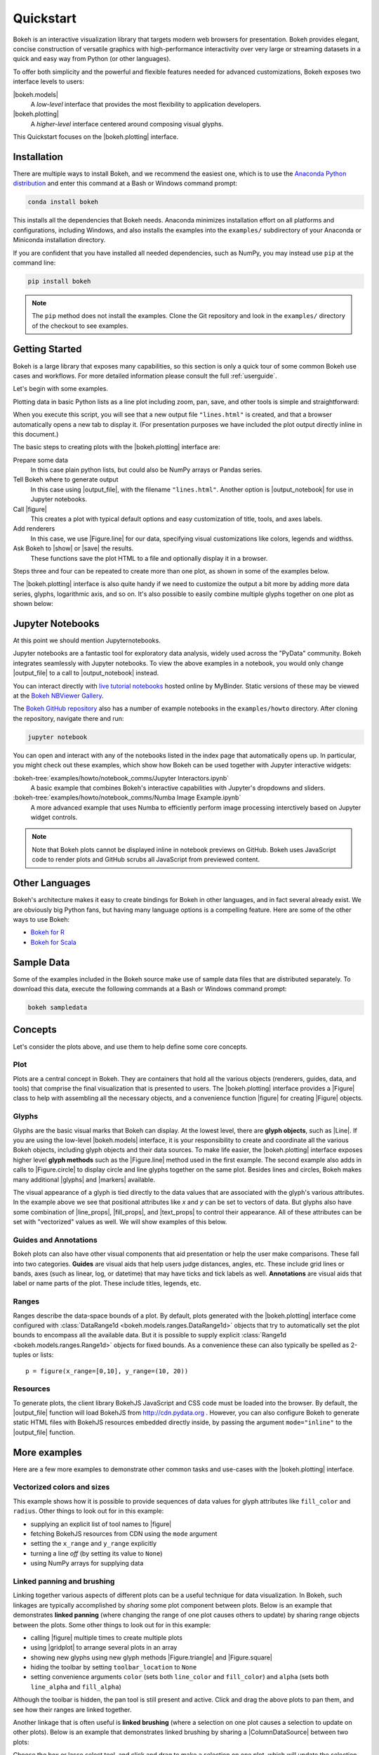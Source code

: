 .. _userguide_quickstart:

Quickstart
##########

Bokeh is an interactive visualization library that targets modern web
browsers for presentation. Bokeh provides elegant, concise construction of
versatile graphics with high-performance interactivity over very large or
streaming datasets in a quick and easy way from Python (or other languages).

To offer both simplicity and the powerful and flexible features needed for
advanced customizations, Bokeh exposes two interface levels to users:

|bokeh.models|
    A *low-level* interface that provides the most flexibility to
    application developers.

|bokeh.plotting|
    A *higher-level* interface centered around composing visual glyphs.

This Quickstart focuses on the |bokeh.plotting| interface.

.. _userguide_quickstart_install:

Installation
============

There are multiple ways to install Bokeh, and we recommend the easiest one,
which is to use the `Anaconda Python distribution`_ and enter this command at
a Bash or Windows command prompt:

.. code-block:: sh

    conda install bokeh

This installs all the dependencies that Bokeh needs. Anaconda minimizes
installation effort on all platforms and configurations, including Windows,
and also installs the examples into the ``examples/`` subdirectory of your
Anaconda or Miniconda installation directory.

If you are confident that you have installed all needed dependencies, such as
NumPy, you may instead use ``pip`` at the command line:

.. code-block:: sh

    pip install bokeh

.. note::
    The ``pip`` method does not install the examples. Clone the Git repository
    and look in the ``examples/`` directory of the checkout to see examples.

.. _userguide_quickstart_gettng_started:

Getting Started
===============

Bokeh is a large library that exposes many capabilities, so this section is
only a quick tour of some common Bokeh use cases and workflows. For more
detailed information please consult the full :ref:`userguide`.

Let's begin with some examples.

Plotting data in basic Python lists as a line plot including zoom,
pan, save, and other tools is simple and straightforward:

.. bokeh-plot::
    :source-position: above

    from bokeh.plotting import figure, output_file, show

    # prepare some data
    x = [1, 2, 3, 4, 5]
    y = [6, 7, 2, 4, 5]

    # output to static HTML file
    output_file("lines.html")

    # create a new plot with a title and axis labels
    p = figure(title="simple line example", x_axis_label='x', y_axis_label='y')

    # add a line renderer with legend and line thickness
    p.line(x, y, legend="Temp.", line_width=2)

    # show the results
    show(p)

When you execute this script, you will see that a new output file
``"lines.html"`` is created, and that a browser automatically opens a new tab
to display it. (For presentation purposes we have included the plot output
directly inline in this document.)

The basic steps to creating plots with the |bokeh.plotting| interface are:

Prepare some data
    In this case plain python lists, but could also be NumPy arrays or
    Pandas series.

Tell Bokeh where to generate output
    In this case using |output_file|, with the filename ``"lines.html"``.
    Another option is |output_notebook| for use in Jupyter notebooks.

Call |figure|
    This creates a plot with typical default options and easy customization
    of title, tools, and axes labels.

Add renderers
    In this case, we use |Figure.line| for our data, specifying visual
    customizations like colors, legends and widthss.

Ask Bokeh to |show| or |save| the results.
    These functions save the plot HTML to a file and optionally display it in
    a browser.

Steps three and four can be repeated to create more than one plot, as shown in
some of the examples below.

The |bokeh.plotting| interface is also quite handy if we need to customize
the output a bit more by adding more data series, glyphs, logarithmic axis,
and so on. It's also possible to easily combine multiple glyphs together on one
plot as shown below:

.. bokeh-plot::
    :source-position: above

    from bokeh.plotting import figure, output_file, show

    # prepare some data
    x = [0.1, 0.5, 1.0, 1.5, 2.0, 2.5, 3.0]
    y0 = [i**2 for i in x]
    y1 = [10**i for i in x]
    y2 = [10**(i**2) for i in x]

    # output to static HTML file
    output_file("log_lines.html")

    # create a new plot
    p = figure(
       tools="pan,box_zoom,reset,save",
       y_axis_type="log", y_range=[0.001, 10**11], title="log axis example",
       x_axis_label='sections', y_axis_label='particles'
    )

    # add some renderers
    p.line(x, x, legend="y=x")
    p.circle(x, x, legend="y=x", fill_color="white", size=8)
    p.line(x, y0, legend="y=x^2", line_width=3)
    p.line(x, y1, legend="y=10^x", line_color="red")
    p.circle(x, y1, legend="y=10^x", fill_color="red", line_color="red", size=6)
    p.line(x, y2, legend="y=10^x^2", line_color="orange", line_dash="4 4")

    # show the results
    show(p)

.. _userguide_quickstart_notebooks:

Jupyter Notebooks
=================

At this point we should mention Jupyternotebooks.

Jupyter notebooks are a fantastic tool for exploratory data analysis, widely
used across the "PyData" community. Bokeh integrates seamlessly with Jupyter
notebooks. To view the above examples in a notebook, you would only
change |output_file| to a call to |output_notebook| instead.

You can interact directly with `live tutorial notebooks`_ hosted online by
MyBinder. Static versions of these may be viewed at the
`Bokeh NBViewer Gallery`_.

The `Bokeh GitHub repository`_ also has a number of example notebooks in the
``examples/howto`` directory. After cloning the repository, navigate there and run:

.. code-block:: sh

    jupyter notebook

You can open and interact with any of the notebooks listed in the index page
that automatically opens up. In particular, you might check out these examples,
which show how Bokeh can be used together with Jupyter interactive widgets:

:bokeh-tree:`examples/howto/notebook_comms/Jupyter Interactors.ipynb`
    A basic example that combines Bokeh's interactive capabilities with
    Jupyter's dropdowns and sliders.

:bokeh-tree:`examples/howto/notebook_comms/Numba Image Example.ipynb`
    A more advanced example that uses Numba to efficiently perform image
    processing interctively based on Jupyter widget controls.

.. note::

    Note that Bokeh plots cannot be displayed inline in notebook previews on
    GitHub. Bokeh uses JavaScript code to render plots and GitHub scrubs all
    JavaScript from previewed content.

.. _userguide_quickstart_other_languages:

Other Languages
===============

Bokeh's architecture makes it easy to create bindings for Bokeh in other
languages, and in fact several already exist. We are obviously big Python
fans, but having many language options is a compelling feature. Here are some
of the other ways to use Bokeh:

* `Bokeh for R`_
* `Bokeh for Scala`_

.. _userguide_quickstart_sample_data:

Sample Data
===========

Some of the examples included in the Bokeh source make use of sample data files
that are distributed separately. To download this data, execute the following
commands at a Bash or Windows command prompt:

.. code-block:: sh

    bokeh sampledata

.. _userguide_quickstart_concepts:

Concepts
========

Let's consider the plots above, and use them to help define some core concepts.

Plot
----

Plots are a central concept in Bokeh. They are containers that hold all the
various objects (renderers, guides, data, and tools) that comprise the final
visualization that is presented to users. The |bokeh.plotting| interface
provides a |Figure| class to help with assembling all the necessary objects,
and a convenience function |figure| for creating |Figure| objects.

Glyphs
------

Glyphs are the basic visual marks that Bokeh can display. At the lowest level,
there are **glyph objects**, such as |Line|. If you are using the low-level
|bokeh.models| interface, it is your responsibility to create and coordinate
all the various Bokeh objects, including glyph objects and their data sources.
To make life easier, the |bokeh.plotting| interface exposes higher level
**glyph methods** such as the |Figure.line| method used in the first example.
The second example also adds in calls to |Figure.circle| to display circle
and line glyphs together on the same plot. Besides lines and circles, Bokeh
makes many additional |glyphs| and |markers| available.

The visual appearance of a glyph is tied directly to the data values that are
associated with the glyph's various attributes. In the example above we see
that positional attributes like `x` and `y` can be set to vectors of data.
But glyphs also have some combination of |line_props|, |fill_props|, and
|text_props| to control their appearance. All of these attributes can be set
with "vectorized" values as well. We will show examples of this below.

Guides and Annotations
----------------------

Bokeh plots can also have other visual components that aid presentation or
help the user make comparisons. These fall into two categories. **Guides**
are visual aids that help users judge distances, angles, etc. These include
grid lines or bands, axes (such as linear, log, or datetime) that may have
ticks and tick labels as well. **Annotations** are visual aids that label or
name parts of the plot. These include titles, legends, etc.

Ranges
------

Ranges describe the data-space bounds of a plot. By default, plots generated
with the |bokeh.plotting| interface come configured with
:class:`DataRange1d <bokeh.models.ranges.DataRange1d>` objects that try to
automatically set the plot bounds to encompass all the available data.
But it is possible to supply explicit
:class:`Range1d <bokeh.models.ranges.Range1d>` objects for fixed bounds.
As a convenience these can also typically be spelled as 2-tuples or lists::

    p = figure(x_range=[0,10], y_range=(10, 20))

Resources
---------

To generate plots, the client library BokehJS JavaScript and CSS code must
be loaded into the browser. By default, the |output_file| function will
load BokehJS from http://cdn.pydata.org . However, you can also configure Bokeh
to generate static HTML files with BokehJS resources embedded directly inside,
by passing the argument ``mode="inline"`` to the |output_file| function.

More examples
=============

Here are a few more examples to demonstrate other common tasks and use-cases
with the |bokeh.plotting| interface.

.. _userguide_quickstart_vectorized:

Vectorized colors and sizes
---------------------------

This example shows how it is possible to provide sequences of data values for
glyph attributes like ``fill_color`` and ``radius``. Other things to look out
for in this example:

* supplying an explicit list of tool names to |figure|
* fetching BokehJS resources from CDN using the ``mode`` argument
* setting the ``x_range`` and ``y_range`` explicitly
* turning a line *off* (by setting its value to ``None``)
* using NumPy arrays for supplying data

.. bokeh-plot::
    :source-position: above

    import numpy as np

    from bokeh.plotting import figure, output_file, show

    # prepare some data
    N = 4000
    x = np.random.random(size=N) * 100
    y = np.random.random(size=N) * 100
    radii = np.random.random(size=N) * 1.5
    colors = [
        "#%02x%02x%02x" % (int(r), int(g), 150) for r, g in zip(50+2*x, 30+2*y)
    ]

    # output to static HTML file (with CDN resources)
    output_file("color_scatter.html", title="color_scatter.py example", mode="cdn")

    TOOLS="crosshair,pan,wheel_zoom,box_zoom,reset,box_select,lasso_select"

    # create a new plot with the tools above, and explicit ranges
    p = figure(tools=TOOLS, x_range=(0,100), y_range=(0,100))

    # add a circle renderer with vectorized colors and sizes
    p.circle(x,y, radius=radii, fill_color=colors, fill_alpha=0.6, line_color=None)

    # show the results
    show(p)

.. _userguide_quickstart_linked:

Linked panning and brushing
---------------------------

Linking together various aspects of different plots can be a useful technique
for data visualization. In Bokeh, such linkages are typically accomplished by
*sharing* some plot component between plots. Below is an example that
demonstrates **linked panning** (where changing the range of one plot causes
others to update) by sharing range objects between the plots. Some other
things to look out for in this example:

* calling |figure| multiple times to create multiple plots
* using |gridplot| to arrange several plots in an array
* showing new glyphs using new glyph methods |Figure.triangle| and
  |Figure.square|
* hiding the toolbar by setting ``toolbar_location`` to ``None``
* setting convenience arguments ``color`` (sets both ``line_color`` and
  ``fill_color``) and ``alpha`` (sets both ``line_alpha`` and
  ``fill_alpha``)

.. bokeh-plot::
    :source-position: above

    import numpy as np

    from bokeh.layouts import gridplot
    from bokeh.plotting import figure, output_file, show

    # prepare some data
    N = 100
    x = np.linspace(0, 4*np.pi, N)
    y0 = np.sin(x)
    y1 = np.cos(x)
    y2 = np.sin(x) + np.cos(x)

    # output to static HTML file
    output_file("linked_panning.html")

    # create a new plot
    s1 = figure(width=250, plot_height=250, title=None)
    s1.circle(x, y0, size=10, color="navy", alpha=0.5)

    # NEW: create a new plot and share both ranges
    s2 = figure(width=250, height=250, x_range=s1.x_range, y_range=s1.y_range, title=None)
    s2.triangle(x, y1, size=10, color="firebrick", alpha=0.5)

    # NEW: create a new plot and share only one range
    s3 = figure(width=250, height=250, x_range=s1.x_range, title=None)
    s3.square(x, y2, size=10, color="olive", alpha=0.5)

    # NEW: put the subplots in a gridplot
    p = gridplot([[s1, s2, s3]], toolbar_location=None)

    # show the results
    show(p)

Although the toolbar is hidden, the pan tool is still present and active. Click
and drag the above plots to pan them, and see how their ranges are linked
together.

Another linkage that is often useful is **linked brushing** (where a selection
on one plot causes a selection to update on other plots). Below is an example
that demonstrates linked brushing by sharing a |ColumnDataSource| between two
plots:

.. bokeh-plot::
    :source-position: above

    import numpy as np
    from bokeh.plotting import *
    from bokeh.models import ColumnDataSource

    # prepare some date
    N = 300
    x = np.linspace(0, 4*np.pi, N)
    y0 = np.sin(x)
    y1 = np.cos(x)

    # output to static HTML file
    output_file("linked_brushing.html")

    # NEW: create a column data source for the plots to share
    source = ColumnDataSource(data=dict(x=x, y0=y0, y1=y1))

    TOOLS = "pan,wheel_zoom,box_zoom,reset,save,box_select,lasso_select"

    # create a new plot and add a renderer
    left = figure(tools=TOOLS, width=350, height=350, title=None)
    left.circle('x', 'y0', source=source)

    # create another new plot and add a renderer
    right = figure(tools=TOOLS, width=350, height=350, title=None)
    right.circle('x', 'y1', source=source)

    # put the subplots in a gridplot
    p = gridplot([[left, right]])

    # show the results
    show(p)

Choose the box or lasso select tool, and click and drag to make a
selection on one plot, which will update the selection on the other
plot.

.. _userguide_quickstart_datetime:

Datetime axes
-------------

Dealing with date and time series is another common task. Bokeh has a
sophisticated |DatetimeAxis| that can change the displayed ticks based
on the current scale of the plot. There are some inputs for which Bokeh
will automatically default to |DatetimeAxis|, but you can always
explicitly ask for one by passing the value ``"datetime"`` to  the
``x_axis_type`` or ``y_axis_type`` parameters to |figure|. A few things
of interest to look out for in this example:

* setting the ``width`` and ``height`` arguments to |figure|
* customizing plots and other objects by assigning values to their attributes
* accessing guides and annotations with convenience |Figure| attributes:
  |legend|, |grid|, |xgrid|, |ygrid|, |axis|, |xaxis|, |yaxis|

.. bokeh-plot::
    :source-position: above

    import numpy as np

    from bokeh.plotting import figure, output_file, show
    from bokeh.sampledata.stocks import AAPL

    # prepare some data
    aapl = np.array(AAPL['adj_close'])
    aapl_dates = np.array(AAPL['date'], dtype=np.datetime64)

    window_size = 30
    window = np.ones(window_size)/float(window_size)
    aapl_avg = np.convolve(aapl, window, 'same')

    # output to static HTML file
    output_file("stocks.html", title="stocks.py example")

    # create a new plot with a a datetime axis type
    p = figure(width=800, height=350, x_axis_type="datetime")

    # add renderers
    p.circle(aapl_dates, aapl, size=4, color='darkgrey', alpha=0.2, legend='close')
    p.line(aapl_dates, aapl_avg, color='navy', legend='avg')

    # NEW: customize by setting attributes
    p.title.text = "AAPL One-Month Average"
    p.legend.location = "top_left"
    p.grid.grid_line_alpha=0
    p.xaxis.axis_label = 'Date'
    p.yaxis.axis_label = 'Price'
    p.ygrid.band_fill_color="olive"
    p.ygrid.band_fill_alpha = 0.1

    # show the results
    show(p)

.. _userguide_quickstart_server:

Bokeh Application Server
========================

Bokeh also comes with an optional server component, the Bokeh Server. It
possible to create many interesting and interactive visualizations without
using the Bokeh server, as we have seen above. However, the Bokeh server
affords many novel and powerful capabilities, including:

* UI widgets and plot selections driving computations and plot updates.
* Intelligent server-side downsampling of large datasets.
* Streaming data automatically updating plots.
* Sophisticated glyph re-writing and transformations for "Big Data".
* Plot and dashboard publishing for wider audiences.

Details of Bokeh server usage require more space than a Quickstart allows,
but you can see (and interact with) a simple Bokeh server app below:

.. raw:: html

    <div>
    <iframe
        src="https://demo.bokehplots.com/apps/sliders/#"
        frameborder="0"
        style="overflow:hidden;height:460px;width: 120%;
        -moz-transform: scale(0.85, 0.85);
        -webkit-transform: scale(0.85, 0.85);
        -o-transform: scale(0.85, 0.85);
        -ms-transform: scale(0.85, 0.85);
        transform: scale(0.85, 0.85);
        -moz-transform-origin: top left;
        -webkit-transform-origin: top left;
        -o-transform-origin: top left;
        -ms-transform-origin: top left;
        transform-origin: top left;"
        height="460"
    ></iframe>
    </div>

More examples of hosted Bokeh applications can be found in the
:ref:`gallery_server_examples` section of the :ref:`gallery`. For
information about how to use the server and write Bokeh server plots
and apps, consult the :ref:`userguide_server` section of the
:ref:`userguide`.

.. _userguide_quickstart_next:

What's next?
============

This Quickstart barely scratches the surface of Bokeh capability.

For more information about the different plotting APIs Bokeh offers,
using the Bokeh server, and how to embed Bokeh plots in your own apps and
documents, check out the :ref:`userguide`. For detailed information about
all modules, classes, models, and objects, consult the :ref:`refguide`.
If you are interested in learning how to build and develop Bokeh, or for
information about how to create a new language binding, see the
:ref:`devguide`.

To see ready-made examples of how you might use Bokeh with your own data,
check out the :ref:`gallery`. To see detailed examples and walkthroughs as
well as find exercises for learning Bokeh by doing, work through the
`live Tutorial notebooks`_.

For questions and technical assistance, come join the `Bokeh mailing list`_.

Visit the `Bokeh GitHub repository`_ and try the examples.

Be sure to follow us on Twitter `@bokehplots <Twitter_>`_ and `Youtube`_!

.. _Anaconda Python distribution: http://anaconda.com/anaconda
.. _Bokeh for R: http://hafen.github.io/rbokeh/
.. _Bokeh for Scala: https://github.com/bokeh/bokeh-scala
.. _Bokeh GitHub repository: https://github.com/bokeh/bokeh
.. _Bokeh mailing list: https://groups.google.com/a/anaconda.com/forum/#!forum/bokeh
.. _Bokeh NBViewer Gallery: http://nbviewer.ipython.org/github/bokeh/bokeh-notebooks/blob/master/index.ipynb
.. _live Tutorial notebooks: https://mybinder.org/v2/gh/bokeh/bokeh-notebooks/master?filepath=tutorial%2F00%20-%20Introduction%20and%20Setup.ipynb
.. _Twitter: http://twitter.com/BokehPlots
.. _YouTube: https://www.youtube.com/channel/UCK0rSk29mmg4UT4bIOvPYhw
.. _Apache Zeppelin: http://zeppelin.apache.org

.. |bokeh.models|   replace:: :ref:`bokeh.models <bokeh.models>`
.. |bokeh.plotting| replace:: :ref:`bokeh.plotting <userguide_plotting>`

.. |glyphs|  replace:: :ref:`glyphs <bokeh.models.glyphs>`
.. |markers| replace:: :ref:`markers <bokeh.models.markers>`

.. |figure| replace:: :func:`~bokeh.plotting.figure.figure`
.. |Figure| replace:: :class:`~bokeh.plotting.figure.Figure`

.. |legend| replace:: :class:`~bokeh.plotting.figure.Figure.legend`
.. |grid|   replace:: :class:`~bokeh.plotting.figure.Figure.grid`
.. |xgrid|  replace:: :class:`~bokeh.plotting.figure.Figure.xgrid`
.. |ygrid|  replace:: :class:`~bokeh.plotting.figure.Figure.ygrid`
.. |axis|   replace:: :class:`~bokeh.plotting.figure.Figure.axis`
.. |xaxis|  replace:: :class:`~bokeh.plotting.figure.Figure.xaxis`
.. |yaxis|  replace:: :class:`~bokeh.plotting.figure.Figure.yaxis`

.. |output_file|     replace:: :func:`~bokeh.io.output_file`
.. |output_notebook| replace:: :func:`~bokeh.io.output_notebook`
.. |save|            replace:: :func:`~bokeh.io.save`
.. |show|            replace:: :func:`~bokeh.io.show`

.. |ColumnDataSource| replace:: :class:`~bokeh.models.sources.ColumnDataSource`
.. |DatetimeAxis|     replace:: :class:`~bokeh.models.axes.DatetimeAxis`
.. |Line|             replace:: :class:`~bokeh.models.glyphs.Line`

.. |Figure.circle|   replace:: :func:`~bokeh.plotting.figure.Figure.circle`
.. |Figure.line|     replace:: :func:`~bokeh.plotting.figure.Figure.line`
.. |Figure.square|   replace:: :func:`~bokeh.plotting.figure.Figure.square`
.. |Figure.triangle| replace:: :func:`~bokeh.plotting.figure.Figure.triangle`

.. |gridplot| replace:: :func:`~bokeh.layouts.gridplot`

.. |line_props| replace:: :ref:`userguide_styling_line_properties`
.. |fill_props| replace:: :ref:`userguide_styling_fill_properties`
.. |text_props| replace:: :ref:`userguide_styling_text_properties`
